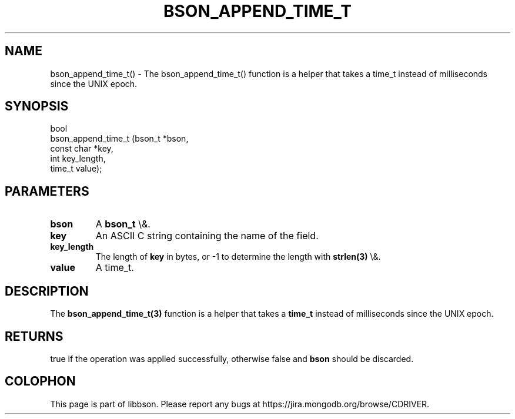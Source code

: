.\" This manpage is Copyright (C) 2016 MongoDB, Inc.
.\" 
.\" Permission is granted to copy, distribute and/or modify this document
.\" under the terms of the GNU Free Documentation License, Version 1.3
.\" or any later version published by the Free Software Foundation;
.\" with no Invariant Sections, no Front-Cover Texts, and no Back-Cover Texts.
.\" A copy of the license is included in the section entitled "GNU
.\" Free Documentation License".
.\" 
.TH "BSON_APPEND_TIME_T" "3" "2016\(hy02\(hy04" "libbson"
.SH NAME
bson_append_time_t() \- The bson_append_time_t() function is a helper that takes a time_t instead of milliseconds since the UNIX epoch.
.SH "SYNOPSIS"

.nf
.nf
bool
bson_append_time_t (bson_t     *bson,
                    const char *key,
                    int         key_length,
                    time_t      value);
.fi
.fi

.SH "PARAMETERS"

.TP
.B
bson
A
.B bson_t
\e&.
.LP
.TP
.B
key
An ASCII C string containing the name of the field.
.LP
.TP
.B
key_length
The length of
.B key
in bytes, or \(hy1 to determine the length with
.B strlen(3)
\e&.
.LP
.TP
.B
value
A time_t.
.LP

.SH "DESCRIPTION"

The
.B bson_append_time_t(3)
function is a helper that takes a
.B time_t
instead of milliseconds since the UNIX epoch.

.SH "RETURNS"

true if the operation was applied successfully, otherwise false and
.B bson
should be discarded.


.B
.SH COLOPHON
This page is part of libbson.
Please report any bugs at https://jira.mongodb.org/browse/CDRIVER.